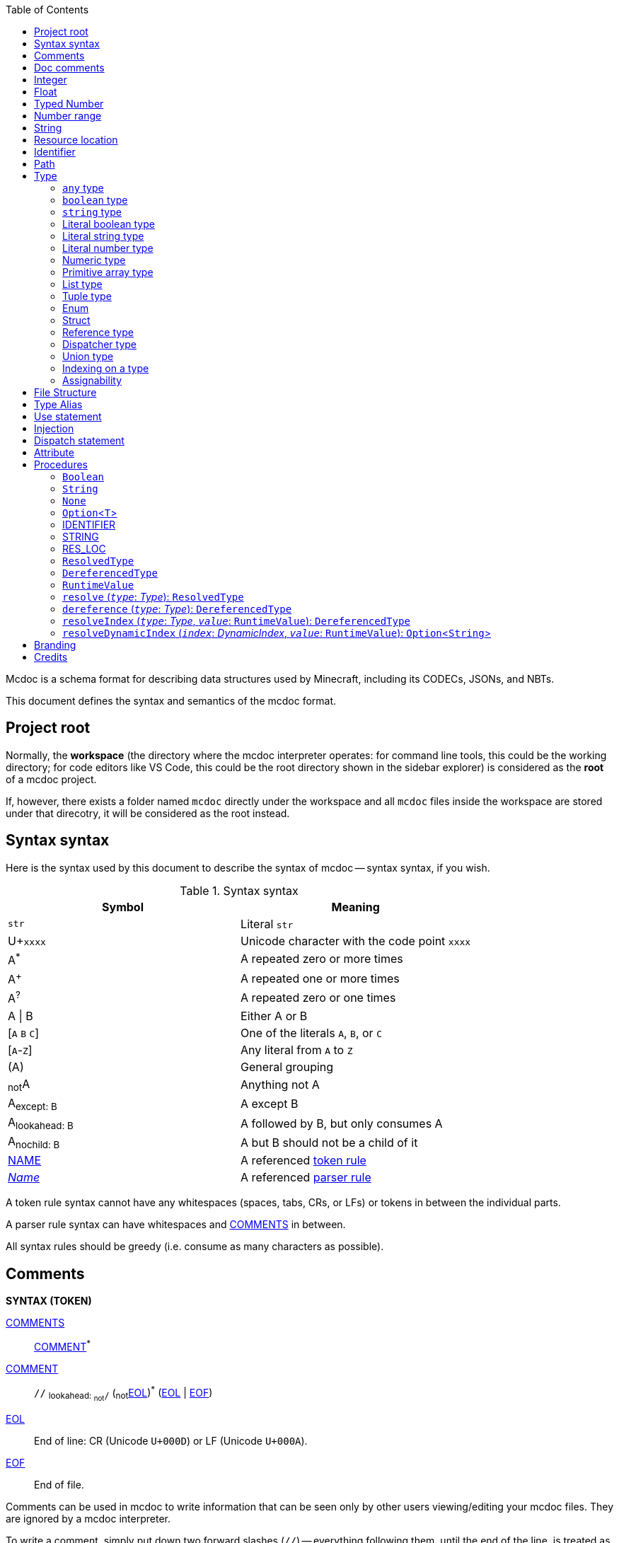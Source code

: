 :page-layout: default
:page-title: Mcdoc
:page-parent: Home

:toc:

Mcdoc is a schema format for describing data structures used by Minecraft, including its CODECs, JSONs, and NBTs.

This document defines the syntax and semantics of the mcdoc format.

== Project root

Normally, the **workspace** (the directory where the mcdoc interpreter operates: for command line tools, this could be the working directory; for code editors like VS Code, this could be the root directory shown in the sidebar explorer) is considered as the **root** of a mcdoc project.

If, however, there exists a folder named `mcdoc` directly under the workspace and all `mcdoc` files inside the workspace are stored under that direcotry, it will be considered as the root instead.

== Syntax syntax

:plus: pass:n[^pass:[+]^]
:star: pass:n[^+*+^]

Here is the syntax used by this document to describe the syntax of mcdoc -- syntax syntax, if you wish.

[[tb-syntax-syntax]]
.Syntax syntax
|===
|Symbol |Meaning

|`str` |Literal `str`
|U+`xxxx` |Unicode character with the code point `xxxx`
|A{star} |A repeated zero or more times
|A{plus} |A repeated one or more times
|A^?^ |A repeated zero or one times
|A \| B |Either A or B
|++[++`A` `B` `C`++]++ |One of the literals `A`, `B`, or `C`
|++[++`A`-`Z`++]++ |Any literal from `A` to `Z`
|(A) |General grouping
|~not~A |Anything not A
|A~pass:n[except: B]~ |A except B
|A~pass:n[lookahead: B]~ |A followed by B, but only consumes A
|A~pass:n[nochild: B]~ |A but B should not be a child of it
|<<token-rule,NAME>> |A referenced <<token-rule>>
|<<parser-rule,_Name_>> |A referenced <<parser-rule>>
|===

[[token-rule,token rule]]
A token rule syntax cannot have any whitespaces (spaces, tabs, CRs, or LFs) or tokens in between the individual parts.

[[parser-rule,parser rule]]
A parser rule syntax can have whitespaces and <<t-comments>> in between.

All syntax rules should be greedy (i.e. consume as many characters as possible).

== Comments

****
**SYNTAX (TOKEN)**

[[t-comments,COMMENTS]]
<<t-comments>>:: <<t-comment>>{star}

[[t-comment,COMMENT]]
<<t-comment>>:: `//` ~pass:n[lookahead: ~not~`/`]~ (~not~<<t-eol>>){star} (<<t-eol>> | <<t-eof>>)

[[t-eol,EOL]]
<<t-eol>>:: End of line: CR (Unicode `U+000D`) or LF (Unicode `U+000A`).

[[t-eof,EOF]]
<<t-eof>>:: End of file.
****

Comments can be used in mcdoc to write information that can be seen only by other users viewing/editing your mcdoc files.
They are ignored by a mcdoc interpreter.

To write a comment, simply put down two forward slashes (`//`) -- everything following them, until the end of the line, is treated as part of the comment.
They can be put anywhere where a whitespace is allowed.
Comments, however, cannot start with triple slashes (`///`), as that's reserved for <<doc-comments>>.

.Comments
====
[source,rust]
----
// This is a comment.
struct Foo {
	Bar: boolean, // This is another one.
}
----
====

== Doc comments

****
**SYNTAX**

[[s-prelim,_Prelim_]]
<<s-prelim>>:: <<s-doc-comments>> <<s-attributes>>

[[s-doc-comments,_DocComments_]]
<<s-doc-comments>>:: <<t-doc-comment>>{star} +
	Although this is a syntax rule, no regular comments are allowed between the individual <<t-doc-comment>>.
	Only whitespaces (including newlines) should be allowed.

'''

**SYNTAX (TOKEN)**

[[t-doc-comment,DOC_COMMENT]]
<<t-doc-comment>>:: `///` (~not~<<t-eol>>){star} (<<t-eol>> | <<t-eof>>)
****

Doc comments are similar to comments syntax-wise -- they start with triple slashes (`///`) instead.
A block of doc comments can provide human-readable documentation for the component right after it to users of your mcdoc files.
Unlike regular comments, doc comments can only be put in front of enum definitions, enum fields, struct definitions, struct fields, and type aliases, as part of <<prelim>>s.

The text content of a doc comment block should be treated as a MarkDown content, with the leading triple slashes (and up to one leading space after the slashes if all lines within the block share that one leading space) stripped.

.Doc comments
====
[source,rust]
----
/// This doc comment describes the struct Foo.
/// External tools, like VS Code, may show this block of text when the user hovers over the name "Foo".
struct Foo {
	/// This is another doc comment describing the field "Bar".
	Bar: boolean, // This is just a regular comment because it only starts with two slashes.
}
----
====

TIP: As the content of a doc comment block is treated as MarkDown, certain characters might have special meaning.
For example, if you write `<foo>` inside the doc comment, it might disappear when being shown to a user, as it may get interperted as an XML tag by a MarkDown parser.
Escaping those special characters with a backslash (`\`) (e.g. `\<foo>`) will fix this.

== Integer

****
**SYNTAX (TOKEN)**

[[t-integer,INTEGER]]
<<t-integer>>::
	`0` | +
	++[++`-` `pass:[+]`++]++^?^ ++[++`1`-`9`++]++ ++[++`0`-`9`++]++{star}
****

An integer represents a whole number.

.Integers
====
[source,rust]
----
0
+123
-456
----
====

== Float

****
**SYNTAX (TOKEN)**

[[t-float,FLOAT]]
<<t-float>>::
	++[++`-` `pass:[+]`++]++^?^ ++[++`0`-`9`++]++{plus} <<t-float-exp>>^?^ | +
	++[++`-` `pass:[+]`++]++^?^ ++[++`0`-`9`++]++{star} `.` ++[++`0`-`9`++]++{plus} <<t-float-exp>>^?^

[[t-float-exp,FLOAT_EXPONENT]]
<<t-float-exp>>:: ++[++`e` `E`++]++ ++[++`-` `pass:[+]`++]++^?^ ++[++`0`-`9`++]++{plus}
****

A float represents a decimal number.
Scientific notation may be used with the letter `e` (case-insensitive).

.Floats
====
[source,rust,subs="+quotes"]
----
1
+1.2
-1.2e3 // -1.2×10^3^
----
====

== Typed Number

****
**SYNTAX (TOKEN)**

[[t-typed-number,TYPED_NUMBER]]
<<t-typed-number>>:: <<t-float>> ++[++`b` `B` `d` `D` `f` `F` `l` `L` `s` `S`++]++^?^
****

A typed number is similar to a number used in SNBTs syntax-wise.
It's a normal number followed by a suffix indicating its type:

.Suffix table
|===
|Suffix (case-insensitive) |Type

|`b` |Byte
|`s` |Short
|`L` |Long
|`f` |Float
|`d` |Double
|(No suffix, integer) |Integer
|(No suffix, decimal) |Double
|===

.Typed numbers
====
[source,rust]
----
1b      // Byte 1
1       // Integer 1
1.2     // Double 1.2
1.2d    // Double 1.2
1.2e1f  // Float 12
----
====

== Number range

****
**SYNTAX (TOKEN)**

[[t-float-range,FLOAT_RANGE]]
<<t-float-range>>::
	<<t-range-delimiter>>^?^ <<t-float>> | +
	<<t-float>> <<t-range-delimiter>> <<t-float>>^?^

[[t-range-delimiter,RANGE_DELIMITER]]
<<t-range-delimiter>>::
	`..` | +
	`..<` | +
	`<..` | +
	`<..<`

[[t-int-range,INT_RANGE]]
<<t-int-range>>::
	<<t-range-delimiter>>^?^ <<t-integer>> | +
	<<t-integer>> <<t-range-delimiter>> <<t-integer>>^?^
****

A number range represents a range of number.
Its syntax derives from number ranges used in Minecraft commands, with additional support for signaling an exclusive end using the strictly less than symbol (`<`).
There are two types of ranges in mcdoc: float ranges, which consist of <<float>>s, and integer ranges, which consists of <<integer>>s.

.Number ranges
====
[source,rust]
----
1      // Exactly 1
1..1   // Exactly 1
1..2   // Between 1 and 2 (inclusive on ends)
1<..<2 // Between 1 and 2 (exclusive on ends)
4.2..  // Greater than or equal to 4.2
4.2<.. // Greater than 4.2
..9.1  // Smaller than or equal to 9.1
..<9.1 // Smaller than 9.1
----
====

== String

****
**SYNTAX (TOKEN)**

[[t-string,STRING]]
<<t-string>>:: `"` ++(++~not~++[++`"` `+\+` <<t-unicode-cc>>++]++ | ++(++`+\+` ++[++`b` `f` `n` `r` `t` `+\+` `"`++]++++))++{star} `"`

[[t-unicode-cc,UNICODE_CC]]
<<t-unicode-cc>>:: Unicode control characters.
****

A string represents a sequence of characters.
It must be surrounded by double quotation marks (`"`).
Certain characters need to be escaped by a backslash (`\`).

.Escape characters
|===
|Escape sequence |Meaning

|`\"` |A double quotation mark (`"`, Unicode `U+0022`)
|`\\` |A backslash (`\`, Unicode `U+005C`)
|`\b` |A backspace (Unicode `U+0008`)
|`\f` |A form feed (Unicode `U+000C`)
|`\n` |A newline (Unicode `U+000A`)
|`\r` |A carriage return (Unicode `U+000D`)
|`\t` |A tab (Unicode `U+0009`)
|===

.Strings
====
[source,rust,subs="+quotes"]
----
"foo"            // A string representing `foo`
"bar\"qux\\baz"  // A string representing `bar"qux\baz`
----
====

== Resource location

****
**SYNTAX (TOKEN)**

[[t-res-loc,RES_LOC]]
<<t-res-loc>>:: <<t-res-loc-char>>{star} `:` <<t-res-loc-char>>{star} (`/` <<t-res-loc-char>>{star}){star}

[[t-res-loc-char,RES_LOC_CHAR]]
<<t-res-loc-char>>:: ++[++`a`-`z` `0`-`9` `-` `+_+` `.`++]++
****

A resource location is similar to the resource location from Minecraft syntax-wise, except that a colon (`:`) must exist to disambiguate this from an <<identifier>>.

.Resource locations
====
[source,rust,subs="+quotes"]
----
minecraft:foo
:foo  // This also means `minecraft:foo`, and is legal in Minecraft itself.
spyglassmc:bar
----
====

== Identifier

****
**SYNTAX (TOKEN)**

[[t-ident,IDENTIFIER]]
<<t-ident>>:: ((<<t-ident-start>>) (<<t-ident-continue>>){star})~pass:n[except: <<t-reserved-words>>]~

[[t-ident-start,IDENT_START]]
<<t-ident-start>>:: Any character in the https://unicode.org/reports/tr18/#General_Category_Property[Unicode general categories] "`Letter (`L`)`" or "`Letter Number (`Nl`)`"

[[t-ident-continue,IDENT_CONTINUE]]
<<t-ident-continue>>:: <<t-ident-start>> | U+`200C` | U+`200D` | (any character in the Unicode general categories "`Non-Spacing Mark (`Mn`)`", "`Spacing Combining Mark (`Mc`)`", "`Decimal Digit Number (`Nd`)`", or "`Connector Punctuation (`Pc`)`")

[[t-reserved-words,RESERVED_WORDS]]
<<t-reserved-words>>:: `any` | `boolean` | `byte` | `double` | `enum` | `false` | `float` | `int` | `long` | `short` | `string` | `struct` | `super` | `true`
****

An identifier is a case-sensitive name given to a type definition in mcdoc.
It can contain any Unicode letters, numbers, and the underscore (`_`), but must not start with a digit.

It also must not be named after a list of <<t-reserved-words,reserved words>>.

.Identifiers
====
[source,rust,subs="+quotes"]
----
struct *Foo* { // `Foo` is an identifier.
	*B_1*: boolean, // `B_1` is an identifier.
}
----
====

== Path

****
**SYNTAX (TOKEN)**

[[t-path,PATH]]
<<t-path>>:: (`::`)^?^ <<t-path-seg>> (`::` <<t-path-seg>>){star}

[[t-path-seg,PATH_SEGMENT]]
<<t-path-seg>>:: <<t-ident>> | `super`
****

A path is used to locate a type definition across the mcdoc project.
A sequence of two colons (`::`) is used as the *path separater*.

If a path starts with the path separater, it is an *absolute path* and will be resolved from the <<project-root,project root>>.
Otherwise it is a *relative path* and will be resolved from the absolute path of the current file.

The absolute path of a file is determined by connecting the names of all its parent folders up until the root and the file's own name (excluding the `.mcdoc` file extension) with the path separater, prepended by the path separater, with a special case for files named `mod.mcdoc` -- they will not be part of their paths.

The absolute path of a type definition is the absolute path of the file where it resides joined with the identifier of the type definition by the path separater.

If multiple files/type definitions ended up having the same path, only the earliest loaded one will take effect; all subsequent ones should be warned and ignored by the mcdoc interpreter.

For relative paths, the keyword `super` may be used to move up one level from the current absolute path.

.Paths
====
[source]
----
/
	foo.mcdoc <1>
	foo/
		bar.mcdoc <2>
		mod.mcdoc <3>
	qux.mcdoc <4>
----
<1> The absolute path of this file is `::foo`.
<2> The absolute path of this file is `::foo::bar`.
<3> The absolute path of this file is `::foo` instead of `::foo::mod`, as files named `mod.mcdoc` are special. This has the same path as <1>, and as <1> is shallower in the file structure, it is loaded first, meaning <3> is ignored in favor of <1> and a warning should be given.
<4> The absolute path of this file is `::qux`.

If the content of `/foo/bar.mcdoc` is

[source,rust]
----
struct Foo {} <1>

type Bar = super::super::qux::Something <2>
----
<1> The absolute path for struct `Foo` is `::foo::bar::Foo`
<2> The absolute path for type alias `Bar` is `::foo::bar::Bar`. +
The relative path is interpreted as follows:
+
. Absolute path of the residing file (`/foo/bar.mcdoc`) is `::foo::bar`. The given relative path is `super::super::qux::Something`.
. Encounters keyword `super`, moves one level up to `::foo`. Remaining relative path is `super::qux::Something`.
. Encounters keyword `super`, moves one level up to `::`. Remaining relative path is `qux::Something`.
. Encounters identifier `qux`, moves down to `::qux`. Remaining relative path is `Something`.
. Encounters identifier `Something`, moves down to `::qux::Something`. Relative path has been resolved.
. The type alias `Bar` therefore points to the type definition named `Something` in file `/qux.mcdoc`.
====

== Type

****
**SYNTAX**

[[s-type,_Type_]]
<<s-type>>::
	<<s-attributes>> <<s-unattributed-type>> <<s-index-body>>{star}

[[s-unattributed-type,_UnattributedType_]]
<<s-unattributed-type>>::
	<<s-keyword-type>> | +
	<<s-string-type>> | +
	<<s-literal-type>> | +
	<<s-numeric-type>> | +
	<<s-primitive-array-type>> | +
	<<s-list-type>> | +
	<<s-tuple-type>> | +
	<<s-enum>> | +
	<<s-struct>> | +
	<<s-reference-type>> | +
	<<s-dispatcher-type>> | +
	<<s-union-type>>
****

A type is an essential component of the mcdoc format.
It defines a schema that actual data values must fit in to be valid.

NOTE: Mcdoc may be used to describe the format of a wide range of data.
This section will only provide some JSON data as examples for each type.

=== `any` type

****
**SYNTAX**

[[s-keyword-type,_KeywordType_]]
<<s-keyword-type>>::
	`any` | +
	`boolean`
****

The `any` type serves as the top type of mcdoc's type system.
Any another types, including `any` itself, are assignable to `any`.
`any` cannot be assigned to any other types other than `any`.

.Valid values for the `any` type
====
[source,json]
----
null
true
[0, 1, 2, 3]
{ "foo": "bar" }
----
====

=== `boolean` type

The `boolean` type indicates a boolean value (`false` or `true`) is expected.

.Valid values for the `boolean` type
====
[source,json]
----
false
true
----
====

=== `string` type

****
**SYNTAX**

[[s-string-type,_StringType_]]
<<s-string-type>>:: `string` (`@` <<t-int-range>>)^?^
****

The `string` type indicates a string value is expected.
The optional range defines the range of the length of the string.

.Valid values for the `string` type
====
[source,json]
----
"foo"
"bar"
----
====

=== Literal boolean type

****
**SYNTAX**

[[s-literal-type,_LiteralType_]]
<<s-literal-type>>:: `false` | `true` | <<t-string>> | <<t-typed-number>>
****

A literal boolean type is one of the two boolean values (`false` and `true`) that the data must match to be valid.

.Literal boolean types
====
[source,json]
----
false
true
----
====

=== Literal string type

A literal string type is a string value the data must match literally to be valid.

.Literal string types
====
[source,rust]
----
""
"foo"
----
====

=== Literal number type

A literal number type includes a numeric value and a type the data must match literally to be valid.

.Literal number types
====
[source,rust]
----
-1
1.2f
42L
----
====

=== Numeric type

****
**SYNTAX**

[[s-numeric-type,_NumericType_]]
<<s-numeric-type>>::
	`byte` (`@` <<t-int-range>>)^?^ | +
	`short` (`@` <<t-int-range>>)^?^ | +
	`int` (`@` <<t-int-range>>)^?^ | +
	`long` (`@` <<t-int-range>>)^?^ | +
	`float` (`@` <<t-float-range>>)^?^ | +
	`double` (`@` <<t-float-range>>)^?^
****

A numeric type indicates the data must be of that type to be valid.
If the optional <<number-range,range>> is provided, then the data must also fit into that range.

.Numeric types
====
[source,rust]
----
byte
short@1..
float @ 4.2..9.1
----
====

=== Primitive array type

****
**SYNTAX**

[[s-primitive-array-type,_PrimitiveArrayType_]]
<<s-primitive-array-type>>::
	`byte` (`@` <<t-int-range>>)^?^ `[]` (`@` <<t-int-range>>)^?^ | +
	`int` (`@` <<t-int-range>>)^?^ `[]` (`@` <<t-int-range>>)^?^ | +
	`long` (`@` <<t-int-range>>)^?^ `[]` (`@` <<t-int-range>>)^?^
****

A primitive array type indicates the data must be a collection of certain numeric values.
The first optional range defines the range the value must be in, while the second optional range defines the range of the size of the collection.

.Primitive array types
====
[source,rust]
----
byte[]              // A collection of bytes.
byte#0..1[]         // A collection of bytes 0 or 1.
int[] # 4           // A collection of 4 integers.
long#0..[] # 3..    // A collection of 3 or more non-negative longs.
----
====

=== List type

****
**SYNTAX**

[[s-list-type,_ListType_]]
<<s-list-type>>:: `[` <<s-type>> `]` (`@` <<t-int-range>>)^?^
****

A list type indicates the data must be a collection of a certain other type.
The optional range defines the range of the size of the collection.

.List types
====
[source,rust]
----
[byte]          // A collection of bytes.
[[string]]      // A collection of collections of strings.
[struct Foo {}] // A collection of structs.
----
====

NOTE: Unlike NBT, JSON doesn't distinguish between primitive arrays and lists -- it only has an array type.
Therefore, `byte[]` and `[byte]` means essentially the same thing for JSON validation.

=== Tuple type

****
**SYNTAX**

[[s-tuple-type,_TupleType_]]
<<s-tuple-type>>::
	`[` <<s-type>> `,` `]` +
	`[` <<s-type>> (`,` <<s-type>>){plus} `,`^?^ `]`
****

A tuple type indicates the data must be a collection of certain other types arranged in a specified order.

To distinguish a tuple type containing only one element from a list type, a trailing comma (`,`) needs to be added after the type.
Alternatively, you can also use a list type with size `1` to represent a tuple with one element (e.g. `[byte] # 1`).

.Tuple types
====
[source,rust]
----
[byte,]             // A tuple of a byte.
[string, boolean]   // A tuple of a string followed by a boolean.
----
====

NOTE: Tuple types are generally not useful for NBT structures, as NBT doesn't have collections of mixed types.

=== Enum

****
**SYNTAX**

[[s-enum,_Enum_]]
<<s-enum>>:: <<s-prelim>> `enum` `(` <<t-enum-type>> `)` <<t-ident>>^?^ <<s-enum-block>>

[[s-enum-block,_EnumBlock_]]
<<s-enum-block>>::
	`{` `}` | +
	`{` <<s-enum-field>> (`,` <<s-enum-field>>){star} `,`^?^ `}`

[[s-enum-field,_EnumField_]]
<<s-enum-field>>:: <<s-prelim>> <<t-ident>> `=` <<t-enum-value>>

'''
**SYNTAX (TOKEN)**

[[t-enum-type,ENUM_TYPE]]
<<t-enum-type>>:: `byte` | `short` | `int` | `long` | `string` | `float` | `double`

[[t-enum-value,ENUM_VALUE]]
<<t-enum-value>>::
	<<t-typed-number>> | <<t-string>> +
	Although <<t-typed-number>> is expected as the value for enums, the user can write the numbers without the proper suffixes as the mcdoc interpreter is able to infer the proper type from the enum definition.
****

TODO

=== Struct

****
**SYNTAX**

[[s-struct,_Struct_]]
<<s-struct>>:: <<s-prelim>> `struct` <<t-ident>>^?^ <<s-struct-block>>

[[s-struct-block,_StructBlock_]]
<<s-struct-block>>::
	`{` `}` | +
	`{` <<s-struct-field>> (`,` <<s-struct-field>>){star} `,`^?^ `}`

[[s-struct-field,_StructField_]]
<<s-struct-field>>::
	<<s-prelim>> <<s-struct-key>> `?`^?^ `:` <<s-type>> | +
	<<s-attributes>> `+...+` <<s-type>> +
	For the spreading syntax (`+...+`), if the type after the spread operator cannot be resolved as a struct type, only the attributes on the type will be copied over to the current struct.

[[s-struct-key,_StructKey_]]
<<s-struct-key>>::
	<<t-string>> | +
	<<t-ident>> | +
	`[` <<s-type>> `]`
****

A **struct** defines the schema of a dictionary-like structure consisting of key-value pairs, like a JSON object or an NBT compound tag.
If a key is duplicated, the type of the later one will override that of the former one.
A question mark (`?`) can be added between the key and the colon (`:`) to indicate an optional field.

.Data pack tag struct
====
[source,rust]
----
struct Tag {
	replace?: boolean,
	values: [string],
}
----
====

The **spread operator** (three dots, `+...+`) followed by a struct type can be used to reuse fields from another struct.

.Spread syntax
====
[source,rust,subs="+quotes"]
----
struct Player {
	...Mob, // Reuse fields from the `Mob` struct here.
	abilities: Abilities,
	CustomName: (), // Overrides `CustomName` from the `Mob` struct to an empty union.
}
----
====

Although type parameters are not directly allowed in struct definitions, you can inline a struct on the right hand side of a type alias definition.

.Type parameter
====
[source,rust]
----
type Tag<V extends string> = struct {
	replace?: boolean,
	values: [V],
}

type BlockTag = Tag<#[id=block] string>
type EntityTypeTag = Tag<#[id=entity_type] string>
type FunctionTag = Tag<#[id=function] string>
type ItemTag = Tag<#[id=item] string>
----
====

=== Reference type

****
**SYNTAX**

[[s-reference-type,_ReferenceType_]]
<<s-reference-type>>:: <<t-path>> <<s-type-param-assignment>>^?^

[[s-type-param-assignment,_TypeParamAssignment_]]
<<s-type-param-assignment>>::
	`<` `>` | +
	`<` <<s-type>> (`,` <<s-type>>){star} `,`^?^ `>`
****

=== Dispatcher type

****
**SYNTAX**

[[s-dispatcher-type,_DispatcherType_]]
<<s-dispatcher-type>>:: <<t-res-loc>> <<s-index-body>>
****

TODO

The <<dispatcher-fallback-case>> is used when the index is omitted.

=== Union type

****
**SYNTAX**

[[s-union-type,_UnionType_]]
<<s-union-type>>::
	`(` `)` | +
	`(` <<s-type>> (`|` <<s-type>>){star} `|`^?^ `)` +
	A pair of empty parentheses removes this field definition from the struct.kk
****

TODO

=== Indexing on a type

****
**SYNTAX**

[[s-index-body,_IndexBody_]]
<<s-index-body>>:: `[` <<s-index>> (`,` <<s-index>>){star} `,`^?^ `]` +
Multiple indices can be put inside the brackets to access multiple types from the target.
+
.Access multiple types from a dispatcher
====
`minecraft:entity[ender_dragon, wither]` -> Produces a union of the type for the ender dragon and the type for the wither.

`minecraft:entity[[id], allay]` -> Produces a union of the type for the entity at `id` dynamically and the allay.
====

[[s-index,_Index_]]
<<s-index>>:: <<t-static-index-key>> | <<s-dynamic-index>> +

[[s-dynamic-index,_DynamicIndex_]]
<<s-dynamic-index>>:: `[` <<t-accessor>> `]`

'''

**SYNTAX (TOKEN)**

[[t-static-index-key,STATIC_INDEX_KEY]]
<<t-static-index-key>>:: `%fallback` | `%none` | `%unknown` | <<t-ident>> | <<t-string>> | <<t-res-loc>>

[[t-accessor,ACCESSOR]]
<<t-accessor>>:: <<t-accessor-key>> (`.` <<t-accessor-key>>){star}

[[t-accessor-key,ACCESSOR_KEY]]
<<t-accessor-key>>:: `%key` | `%parent` | <<t-ident>> | <<t-string>>
****

Indices can access a type from a dispatcher or get a field type from an existing struct, both statically (i.e. the user provides the key literally in the mcdoc file) and dynamically (i.e. the user specifies a way to get the key from the given data structure at runtime).

.Static and dynamic indices
====
[source,rust]
----
struct Foo {
	id: string,
	cow_data: minecraft:entity[cow], // <1>
	dynamic_entity_data: minecraft:entity[[id]], // <2>
	command: minecraft:block[command_block][Command], // <3>
	dynamic_memories: minecraft:entity[[id]][Brain][memories], // <4>
}
----
<1> Static index on a dispatcher.
<2> Dynamic index on a dispatcher.
<3> Static index on a dispatcher, followed by a static index on a struct.
<4> Dynamic index on a dispatcher, followed by two static indices on two structs.
====

The default value used for all cases (including the two mutable special keys, `%none` and `%unknown`) is the <<dispatcher-fallback-case>>.

.Special static key: `%fallback`
====
The `%fallback` key can be used to access the <<dispatcher-fallback-case>> of a dispatcher.
It cannot be used on the left hand side of <<dispatch-statement,dispatch statements>>, as the fallback case is generated automatically and cannot be manually declared.

[source,rust]
----
type AnyEntity = minecraft:entity[%fallback]
----
====

.Special static key: `%none`
====
The case corresponding to `%none` is used when the accessor of a dynamic index gets no value at runtime.

[source,rust]
----
struct RandomIntGenerator {
	type?: ("uniform" | "binomial" | "constant"), // <1>
	...minecraft:random_int_generator[[type]], // <2>
}

dispatch minecraft:random_int_generator[uniform, %none] to struct { min?: int, max?: int } // <3>
----
<1> Note that `type` is defined as optional here.
<2> The value of `type` at runtime is used as a dynamic index here.
<3> The case corresponding to `%none` is dispatched to the struct here,
so the random int generator can still get validated as a uniform generator properly when no value for `type` is provided at runtime.
====

.Special static key: `%unknown`
====
The case corresponding to `%unknown` is used when an unknown key is used to access the dispatcher.

[source,rust]
----
dispatch minecraft:block[%unknown] to ()
----
====

.Special accessor key: `%key`
====
The `%key` accessor key can be used to access the key where the current runtime value is.

[source,rust]
----
struct DebugStick {
	DebugProperty: struct {
		[#[id=block] string]: mcdoc:block_state_name[[%key]], // Get the type of the block state names of the block stored in the key.
	},
}
----

This struct can be used to validate the following data:

[source,json]
----
{
	"DebugProperty": {
		"minecraft:anvil": "facing",
		"minecraft:oak_fence": "east"
	}
}
----
====

.Special accessor key: `%parent`
====
The `%parent` accessor key can be used to access the parent value of the current runtime value.

[source,rust]
----
struct Item {
	id: #[id=item] string,
	tag: struct ItemTag {
		BlockStateTag: mcdoc:block_item_states[[%parent.id]]
	},
}
----
====

TODO

=== Assignability

The assignability of types are detailed by <<p-isAssignable>>.

In short, types in mcdoc can be think of as sets. `any` is the largest set that contains all other types, and an empty union (`()`) is the empty set.

== File Structure

****
**SYNTAX**

[[s-file,_File_]]
<<s-file>>:: (<<s-struct>> | <<s-enum>> | <<s-type-alias>> | <<s-use>> | <<s-inject>> | <<s-dispatch>>){star}

****

An mcdoc is made of <<struct,structs>>, <<enum,enums>>, <<type-alias,type aliases>>, <<use-statement,use statements>>, <<injection,injections>>, and <<dispatch-statement,dispatch statements>>.

== Type Alias

****
**SYNTAX**

[[s-type-alias,_TypeAlias_]]
<<s-type-alias>>:: <<s-doc-comments>> `type` <<t-ident>> <<s-type-param-block>>^?^ `=` <<s-type>>

[[s-type-param-block,_TypeParamBlock_]]
<<s-type-param-block>>::
	`<` `>` | +
	`<` <<s-type-param>> (`,` <<s-type-param>>){star} `,`^?^ `>`

[[s-type-param,_TypeParam_]]
// <<s-type-param>>:: <<t-ident>> (`extends` <<s-type>>)^?^
<<s-type-param>>:: <<t-ident>>

****

TODO

== Use statement

****
**SYNTAX**
[[s-use,_UseStatement_]]
<<s-use>>:: `use` <<t-path>> (`as` <<t-ident>>)^?^
****

TODO

== Injection

****
**SYNTAX**
[[s-inject,_Injection_]]
<<s-inject>>:: `inject` (<<s-enum-inject>> | <<s-struct-inject>>)

[[s-enum-inject,_EnumInjection_]]
<<s-enum-inject>>:: `enum` `(` <<t-enum-type>> `)` <<t-path>> <<s-enum-block>>

[[s-struct-inject,_StructInjection_]]
<<s-struct-inject>>::
	`struct` <<t-path>> <<s-struct-block>>
****

TODO

== Dispatch statement

****
**SYNTAX**

[[s-dispatch,_DispatchStatement_]]
<<s-dispatch>>:: <<s-attributes>> `dispatch` <<t-res-loc>> <<s-index-body>>~pass:n[nochild: <<s-dynamic-index>>]~ `to` <<s-type>>
****

A **dispatcher** can be used to dispatch to a specific type from a given index.
Each case of a dispatcher can be declared by a <<s-dispatch>> and accessed by a <<s-dispatcher-type>>.

Dispatchers are named after <<resource-location>>s, so unlike other values in mcdoc that are named after <<identifier>>s which require <<use-statement,being imported>> before they can be used in an external file, dispatchers are inherently global and can be accessed anywhere inside an mcdoc project.

[[dispatcher-fallback-case,fallback case]]
.Fallback case
When an unknown index is used to access a dispatcher, a union consisting of all types registered under the dispatcher is generated as a **fallback case** at runtime.
The union is marked with the "nonexhaustive" metadata.

TODO

== Attribute

****
**SYNTAX**

[[s-attributes,_Attributes_]]
<<s-attributes>>:: <<s-attribute>>{star}

[[s-attribute,_Attribute_]]
<<s-attribute>>::
	`+#[+` <<t-ident>> `]` | +
	`+#[+` <<t-ident>> `=` <<s-attribute-value>> `]` | +
	`+#[+` <<t-ident>> <<s-attribute-tree-value>> `]`

[[s-attribute-value,_Value_]]
<<s-attribute-value>>:: <<s-type>> | <<s-attribute-tree-value>>

[[s-attribute-tree-value,_TreeValue_]]
<<s-attribute-tree-value>>::
	`(` <<s-attribute-tree-body>>^?^ `)` | +
	`[` <<s-attribute-tree-body>>^?^ `]` | +
	`{` <<s-attribute-tree-body>>^?^ `}`

[[s-attribute-tree-body,_TreeBody_]]
<<s-attribute-tree-body>>::
	<<s-attribute-positional-values>> `,`^?^ | +
	<<s-attribute-named-values>> `,`^?^ | +
	<<s-attribute-positional-values>> `,` <<s-attribute-named-values>> `,`^?^

[[s-attribute-positional-values,_PositionalValues_]]
<<s-attribute-positional-values>>:: <<s-attribute-value>> (`,` <<s-attribute-value>>){star}

[[s-attribute-named-values,_NamedValues_]]
<<s-attribute-named-values>>:: <<s-attribute-named-value>> (`,` <<s-attribute-named-value>>){star}

[[s-attribute-named-value,_NamedValue_]]
<<s-attribute-named-value>>::
	(<<t-ident>> | <<t-string>>) `=` <<s-attribute-value>> | +
	(<<t-ident>> | <<t-string>>) <<s-attribute-tree-value>>
****

.Attribute examples (non-final)
====
All following examples are *syntactically* legal under the current attribute proposal.
Which ones should be *semantically* legal, however, is still under debate.
[source,rust]
----
struct Foo {
	#[id=item]
	id1: string,
	id2: #[id=item] string,
	// id1 and id2 will likely both be supported and have equivalent effects.

	blockStateValue1: (
		#[serializable] string |
		byte | short | int | long | float | double
	),
	#[serialize_to=string]
	blockStateValue2: (string | byte | short | int | long | float | double),

	evilUUID1: (
		#[until("1.16", uuid_string_to_compound)] #[parser=uuid] string |
		#[until("1.17", uuid_compound_to_array)] MostLeastCompound |
		int[] # 4
	),
	#[history{
		(#[parser=uuid] string, until="1.16", updater=uuid_string_to_compound),
		(MostLeastCompound, until="1.17", updater=uuid_compound_to_array),
	}]
	evilUUID2: int[] # 4
}
----
====

== Procedures

NOTE: Under this section, <<procedures,`PascalCase`>> represents a type in the procedure, <<procedures,`camelCase`>> represents a procedure, and `_italic_` represents a variable.

NOTE: THIS SECTION IS A WORK IN PROGRESS.

[[p-Boolean,`Boolean`]]
=== <<p-Boolean>>
A boolean value. Either `false` or `true`.

[[p-String,`String`]]
=== <<p-String>>
A string value.

[[p-None,`None`]]
=== <<p-None>>
An abstract representation of an empty value (`null` / `undefined` / `None` / `nil` / `Nothing`, etc.).

[[p-Option,`Option`]]
=== <<p-Option>><``T``>
An abstract representation of empty value handling.
Implementations are free to choose their way of handling empty values.

For the purpose of this specification, an <<p-Option>><``T``> is either <<p-None>> or an instance of `T`.
All operations done on an <<p-Option>><``T``> is assumed to be done only when it is an instance of `T`.
Its value is kept as <<p-None>> if it's already a <<p-None>>.

=== <<t-ident>>
* [[p-ident-asString,`asString`]] <<t-ident>>.<<p-ident-asString>>(): <<p-String>>. Returns the string value of the identifier token.

=== <<t-string>>
* [[p-string-asString,`asString`]] <<t-string>>.<<p-string-asString>>(): <<p-String>>. Returns the string value of the string token.

=== <<t-res-loc>>
* [[p-res-loc-asFullString,`asFullString`]] <<t-res-loc>>.<<p-res-loc-asFullString>>(): <<p-String>>. Returns the full string representation of the resource location. The namespace part should always be kept.
* [[p-res-loc-asShortString,`asShortString`]] <<t-res-loc>>.<<p-res-loc-asShortString>>(): <<p-String>>. Returns the short string representation of the resource location. The namespace part should be omitted if it's the default namespace (`minecraft:`).

[[p-ResolvedType,`ResolvedType`]]
=== <<p-ResolvedType>>
A resolved type is a <<s-type>>~pass:n[nochild: <<t-path>> | <<t-dispatcher-type>>]~ .

[[p-DereferencedType,`DereferencedType`]]
=== <<p-DereferencedType>>
A dereferenced type is a <<s-type>>~pass:n[nochild: <<t-path>>]~ .

[[p-RuntimeValue,`RuntimeValue`]]
=== <<p-RuntimeValue>>
A runtime value is an abstract representation of a data in memory that can be checked against by mcdoc.
It could be a deserialized JSON data or a deserialized NBT data, for example.

It should support the following basic operations, but it is up to implementations to determine how those operations should work exactly for a specific type of a runtime value:

* [[p-RuntimeValue-asString,`asString`]] <<p-RuntimeValue>>.<<p-RuntimeValue-asString>>(): <<p-Option>><<<p-String>>>. Returns the string value (not the string representation) of this runtime value if applicable. Otherwise returns <<p-None>>.
* [[p-RuntimeValue-getKeyOnParent,`getKeyOnParent`]] <<p-RuntimeValue>>.<<p-RuntimeValue-getKeyOnParent>>(): <<p-Option>><<<p-RuntimeValue>>>. If this value is a child of a parent value, returns its key on the parent if applicable. Otherwise returns <<p-None>>.
* [[p-RuntimeValue-getParent,`getParent`]] <<p-RuntimeValue>>.<<p-RuntimeValue-getParent>>(): <<p-Option>><<<p-RuntimeValue>>>. Returns the value's parent value if applicable. Otherwise returns <<p-None>>.
* [[p-RuntimeValue-getValue,`getValue`]] <<p-RuntimeValue>>.<<p-RuntimeValue-getValue>>(`_key_`: <<p-String>>): <<p-Option>><<<p-RuntimeValue>>>. Returns the value corresponding to `_key_` under this value if applicable. Otherwise returns <<p-None>>.

[[p-resolve,`resolve`]]
=== <<p-resolve>> (`_type_`: <<s-type>>): <<p-ResolvedType>>

. Pattern match `_type_`:
.. <<t-path>> -> TODO
.. <<s-dispatcher-type>> -> TODO
.. <<s-union-type>> ->
... Let `_ans_`: <<s-union-type>> be `()`.
... For each `_element_`: <<s-type>> of `_type_`,
.... Add <<p-resolve>>(`_element_`) to `_ans_`.
... Return `_ans_`.
.. +*+ -> return `_type_`.

[[p-dereference,`dereference`]]
=== <<p-dereference>> (`_type_`: <<s-type>>): <<p-DereferencedType>>
This procedure dereferences a <<s-type>>.

. If `_type_` consists of a <<t-path>>, then
.. Destruct `_attributes_`: <<s-attributes>>, `_path_`: <<t-path>>, and `_indices_`: <<s-index>>{star} from `_type_`.
.. Let `_type_`: <<s-type>> be the type pointed to by `_path_` or an empty union if `_path_` points to undefined, attributed by `_attributes_` and indexed by `_indices_`.
.. Returns <<p-dereference>>(`_type_`) recursively.
. Returns `_type_`.

[[p-resolveIndex,`resolveIndex`]]
=== <<p-resolveIndex>> (`_type_`: <<s-type>>, `_value_`: <<p-RuntimeValue>>): <<p-DereferencedType>>
. Let `_type_`: <<p-DereferencedType>> be <<p-dereference>>(`_type_`).
. Destruct `_attributes_`: <<s-attributes>>, `_unattributedType_`: <<s-unattributed-type>>~pass:n[except: <<t-path>>]~, and `_indices_`: <<s-index>>{star} from `_type_`.
. If `_indices_` is empty, returns `_type_`.
. For each `_index_`: <<s-index>> of `_indices_`,
.. If `_index_` is <<s-dynamic-index>>, let `_index_`: <<t-static-index-key>> be <<p-resolveDynamicIndex>>(`_index_`, `_value_`).
.. Pattern match `_unattributedType_`, and stores the result to `_resultType_`: <<s-type>>:
... <<t-res-loc>> -> TODO
... <<s-struct>> -> The type of the field corresponding to key `_index_` on struct `_type_` or an empty union if the field doesn't exist, attributed by `_attributes_`.
... <<s-union-type>> ->
.... For each `_element_`: <<s-type>> of `_type_`,
..... TODO.
... +*+ -> An empty union.
.. Let `_resultType_`: <<p-DereferencedType>> be <<p-dereference>>(`_resultType_`).
.. Let `_unattributedType_`: <<s-unattributed-type>>~pass:n[except: <<t-path>>]~ be `_resultType_` attributed by `_attributes_`. // FIXME: Attributes merging
.. Let `_value_` be the runtime value corresponding to the key `_index_` under `_value_` or `undefined` if no such value exists.
. Let `_type_`: <<p-DereferencedType>> be <<p-dereference>>(`_type_`).
. Return `_type_`.

[[p-resolveDynamicIndex,`resolveDynamicIndex`]]
=== <<p-resolveDynamicIndex>> (`_index_`: <<s-dynamic-index>>, `_value_`: <<p-RuntimeValue>>): <<p-Option>><<<p-String>>>
. Destruct `_accessor_`: <<t-accessor>> from `_index_`.
. Destruct `_keys_`: <<t-accessor-key>>{plus} from `_accessor_`.
. Let `_v_`: <<p-Option>><<<p-RuntimeValue>>> be `_value_`.
. For each `_key_`: <<t-accessor-key>> of `_keys_`,
.. If `_v_` is <<p-None>>, break.
.. Pattern match `_key_` for
... `super` -> set `_v_` to `_v_`.<<p-RuntimeValue-getParent>>().
... `key` -> set `_v_` to `_v_`.<<p-RuntimeValue-getKeyOnParent>>().
... <<t-ident>> -> set `_v_` to `_v_`.<<p-RuntimeValue-getValue>>(`_key_`.<<p-ident-asString>>()).
... <<t-string>> -> set `_v_` to `_v_`.<<p-RuntimeValue-getValue>>(`_key_`.<<p-string-asString>>()).
. Return `_v_`.<<p-RuntimeValue-asString>>().

== Branding

"Mcdoc" is a common noun and should only have its first letter capitalized when it's grammatically required to (e.g. at the beginning of the sentence).

== Credits

The mcdoc format takes heavy inspiration from the https://github.com/Yurihaia/nbtdoc-rs[nbtdoc format] created by https://github.com/Yurihaia[Yurihaia], licensed under the https://github.com/Yurihaia/nbtdoc-rs/blob/master/LICENSE-MIT[MIT License].
https://github.com/misode[Misode], https://github.com/MulverineX[MulverineX], https://github.com/NeunEinser[NeunEinser], and https://github.com/vdvman1[vdvman1] also have provided valuable feedback for the mcdoc format.

This documentation is written with https://docs.asciidoctor.org/asciidoc/latest/[AsciiDoc].
